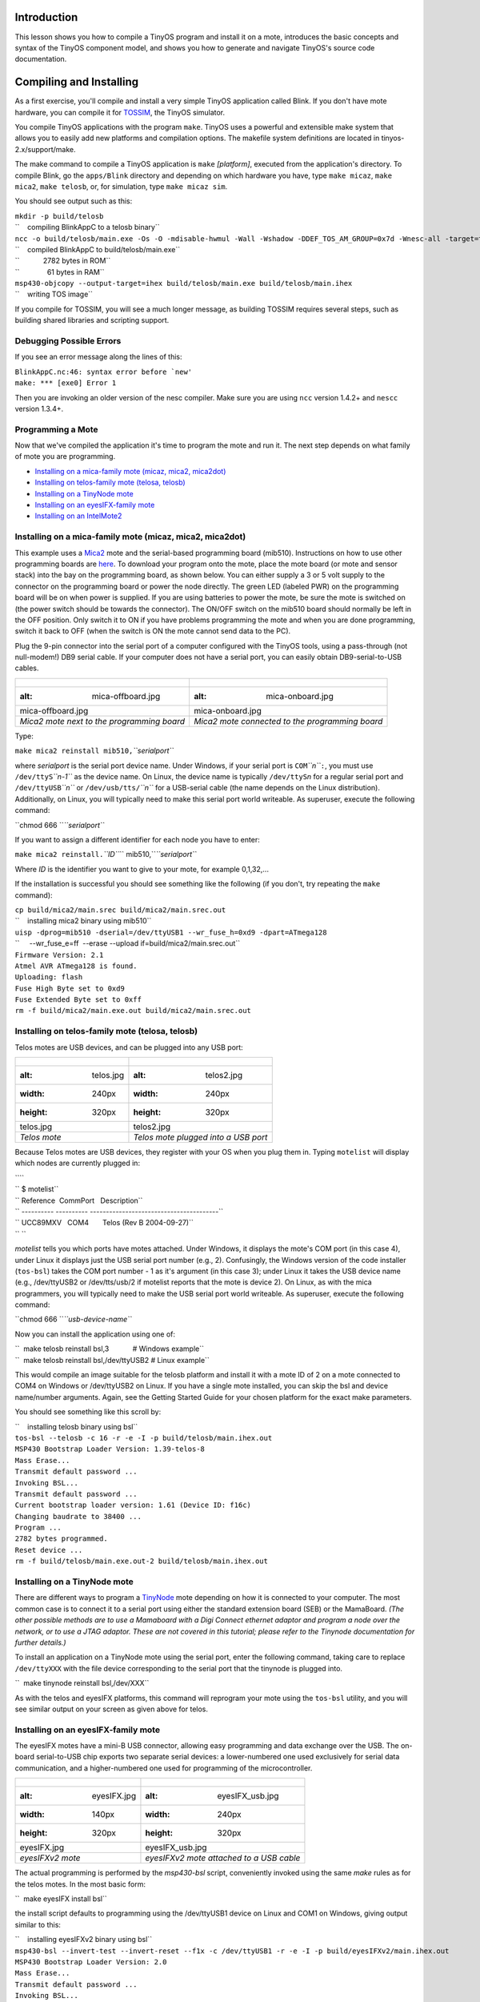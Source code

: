 Introduction
============

This lesson shows you how to compile a TinyOS program and install it on
a mote, introduces the basic concepts and syntax of the TinyOS component
model, and shows you how to generate and navigate TinyOS's source code
documentation.

.. _compiling_and_installing:

Compiling and Installing
========================

As a first exercise, you'll compile and install a very simple TinyOS
application called Blink. If you don't have mote hardware, you can
compile it for `TOSSIM <TOSSIM>`__, the TinyOS simulator.

You compile TinyOS applications with the program ``make``. TinyOS uses a
powerful and extensible make system that allows you to easily add new
platforms and compilation options. The makefile system definitions are
located in tinyos-2.x/support/make.

The make command to compile a TinyOS application is ``make``
*[platform]*, executed from the application's directory. To compile
Blink, go the ``apps/Blink`` directory and depending on which hardware
you have, type ``make micaz``, ``make mica2``, ``make telosb``, or, for
simulation, type ``make micaz sim``.

You should see output such as this:

| ``mkdir -p build/telosb``
| ``    compiling BlinkAppC to a telosb binary``
| ``ncc -o build/telosb/main.exe -Os -O -mdisable-hwmul -Wall -Wshadow -DDEF_TOS_AM_GROUP=0x7d -Wnesc-all -target=telosb -fnesc-cfile=build/telosb/app.c -board=   BlinkAppC.nc -lm``
| ``    compiled BlinkAppC to build/telosb/main.exe``
| ``            2782 bytes in ROM``
| ``              61 bytes in RAM``
| ``msp430-objcopy --output-target=ihex build/telosb/main.exe build/telosb/main.ihex``
| ``    writing TOS image``

If you compile for TOSSIM, you will see a much longer message, as
building TOSSIM requires several steps, such as building shared
libraries and scripting support.

.. _debugging_possible_errors:

Debugging Possible Errors
-------------------------

If you see an error message along the lines of this:

| :literal:`BlinkAppC.nc:46: syntax error before `new'`
| ``make: *** [exe0] Error 1``

Then you are invoking an older version of the nesc compiler. Make sure
you are using ``ncc`` version 1.4.2+ and ``nescc`` version 1.3.4+.

.. _programming_a_mote:

Programming a Mote
------------------

Now that we've compiled the application it's time to program the mote
and run it. The next step depends on what family of mote you are
programming.

-  `Installing on a mica-family mote (micaz, mica2,
   mica2dot) <Getting_Started_with_TinyOS#Installing_on_a_mica-family_mote_(micaz,_mica2,_mica2dot)>`__
-  `Installing on telos-family mote (telosa,
   telosb) <Getting_Started_with_TinyOS#Installing_on_telos-family_mote_(telosa,_telosb)>`__
-  `Installing on a TinyNode
   mote <Getting_Started_with_TinyOS#Installing_on_a_TinyNode_mote>`__
-  `Installing on an eyesIFX-family
   mote <Getting_Started_with_TinyOS#Installing_on_an_eyesIFX-family_mote>`__
-  `Installing on an
   IntelMote2 <Getting_Started_with_TinyOS#Installing_on_an_IntelMote2>`__

.. _installing_on_a_mica_family_mote_micaz_mica2_mica2dot:

Installing on a mica-family mote (micaz, mica2, mica2dot)
---------------------------------------------------------

This example uses a `Mica2 <Mica2>`__ mote and the serial-based
programming board (mib510). Instructions on how to use other programming
boards are
`here <http://www.tinyos.net/tinyos-2.x/doc/html/tutorial/programmers.html>`__.
To download your program onto the mote, place the mote board (or mote
and sensor stack) into the bay on the programming board, as shown below.
You can either supply a 3 or 5 volt supply to the connector on the
programming board or power the node directly. The green LED (labeled
PWR) on the programming board will be on when power is supplied. If you
are using batteries to power the mote, be sure the mote is switched on
(the power switch should be towards the connector). The ON/OFF switch on
the mib510 board should normally be left in the OFF position. Only
switch it to ON if you have problems programming the mote and when you
are done programming, switch it back to OFF (when the switch is ON the
mote cannot send data to the PC).

Plug the 9-pin connector into the serial port of a computer configured
with the TinyOS tools, using a pass-through (not null-modem!) DB9 serial
cable. If your computer does not have a serial port, you can easily
obtain DB9-serial-to-USB cables.

.. raw:: html

   <center>

========================================== ===============================================
.. figure:: mica-offboard.jpg              .. figure:: mica-onboard.jpg
   :alt: mica-offboard.jpg                    :alt: mica-onboard.jpg
                                          
   mica-offboard.jpg                          mica-onboard.jpg
*Mica2 mote next to the programming board* *Mica2 mote connected to the programming board*
========================================== ===============================================

.. raw:: html

   </center>

Type:

``make mica2 reinstall mib510,``\ *``serialport``*

where *serialport* is the serial port device name. Under Windows, if
your serial port is ``COM``\ *``n``*\ ``:``, you must use
``/dev/ttyS``\ *``n-1``* as the device name. On Linux, the device name
is typically ``/dev/ttyS``\ *n* for a regular serial port and
``/dev/ttyUSB``\ *``n``* or ``/dev/usb/tts/``\ *``n``* for a USB-serial
cable (the name depends on the Linux distribution). Additionally, on
Linux, you will typically need to make this serial port world writeable.
As superuser, execute the following command:

``chmod 666 ``\ *``serialport``*

If you want to assign a different identifier for each node you have to
enter:

``make mica2 reinstall.``\ *``ID``*\ `` mib510,``\ *``serialport``*

Where *ID* is the identifier you want to give to your mote, for example
0,1,32,...

If the installation is successful you should see something like the
following (if you don't, try repeating the ``make`` command):

| ``cp build/mica2/main.srec build/mica2/main.srec.out``
| ``    installing mica2 binary using mib510``
| ``uisp -dprog=mib510 -dserial=/dev/ttyUSB1 --wr_fuse_h=0xd9 -dpart=ATmega128``
| ``     --wr_fuse_e=ff  --erase --upload if=build/mica2/main.srec.out``
| ``Firmware Version: 2.1``
| ``Atmel AVR ATmega128 is found.``
| ``Uploading: flash``
| ``Fuse High Byte set to 0xd9``
| ``Fuse Extended Byte set to 0xff``
| ``rm -f build/mica2/main.exe.out build/mica2/main.srec.out``

.. _installing_on_telos_family_mote_telosa_telosb:

Installing on telos-family mote (telosa, telosb)
------------------------------------------------

Telos motes are USB devices, and can be plugged into any USB port:

.. raw:: html

   <center>

===================== ====================================
.. figure:: telos.jpg .. figure:: telos2.jpg
   :alt: telos.jpg       :alt: telos2.jpg
   :width: 240px         :width: 240px
   :height: 320px        :height: 320px
                     
   telos.jpg             telos2.jpg
*Telos mote*          *Telos mote plugged into a USB port*
===================== ====================================

.. raw:: html

   </center>

Because Telos motes are USB devices, they register with your OS when you
plug them in. Typing ``motelist`` will display which nodes are currently
plugged in:

| ````
| `` $ motelist``
| `` Reference  CommPort   Description``
| `` ---------- ---------- ----------------------------------------``
| `` UCC89MXV   COM4       Telos (Rev B 2004-09-27)``
| `` ``

*motelist* tells you which ports have motes attached. Under Windows, it
displays the mote's COM port (in this case 4), under Linux it displays
just the USB serial port number (e.g., 2). Confusingly, the Windows
version of the code installer (``tos-bsl``) takes the COM port number -
1 as it's argument (in this case 3); under Linux it takes the USB device
name (e.g., /dev/ttyUSB2 or /dev/tts/usb/2 if motelist reports that the
mote is device 2). On Linux, as with the mica programmers, you will
typically need to make the USB serial port world writeable. As
superuser, execute the following command:

``chmod 666 ``\ *``usb-device-name``*

Now you can install the application using one of:

| ``  make telosb reinstall bsl,3            # Windows example``
| ``  make telosb reinstall bsl,/dev/ttyUSB2 # Linux example``

This would compile an image suitable for the telosb platform and install
it with a mote ID of 2 on a mote connected to COM4 on Windows or
/dev/ttyUSB2 on Linux. If you have a single mote installed, you can skip
the bsl and device name/number arguments. Again, see the Getting Started
Guide for your chosen platform for the exact make parameters.

You should see something like this scroll by:

| ``    installing telosb binary using bsl``
| ``tos-bsl --telosb -c 16 -r -e -I -p build/telosb/main.ihex.out``
| ``MSP430 Bootstrap Loader Version: 1.39-telos-8``
| ``Mass Erase...``
| ``Transmit default password ...``
| ``Invoking BSL...``
| ``Transmit default password ...``
| ``Current bootstrap loader version: 1.61 (Device ID: f16c)``
| ``Changing baudrate to 38400 ...``
| ``Program ...``
| ``2782 bytes programmed.``
| ``Reset device ...``
| ``rm -f build/telosb/main.exe.out-2 build/telosb/main.ihex.out``

.. _installing_on_a_tinynode_mote:

Installing on a TinyNode mote
-----------------------------

There are different ways to program a `TinyNode <TinyNode>`__ mote
depending on how it is connected to your computer. The most common case
is to connect it to a serial port using either the standard extension
board (SEB) or the MamaBoard. *(The other possible methods are to use a
Mamaboard with a Digi Connect ethernet adaptor and program a node over
the network, or to use a JTAG adaptor. These are not covered in this
tutorial; please refer to the Tinynode documentation for further
details.)*

To install an application on a TinyNode mote using the serial port,
enter the following command, taking care to replace ``/dev/ttyXXX`` with
the file device corresponding to the serial port that the tinynode is
plugged into.

``  make tinynode reinstall bsl,/dev/XXX``

As with the telos and eyesIFX platforms, this command will reprogram
your mote using the ``tos-bsl`` utility, and you will see similar output
on your screen as given above for telos.

.. _installing_on_an_eyesifx_family_mote:

Installing on an eyesIFX-family mote
------------------------------------

The eyesIFX motes have a mini-B USB connector, allowing easy programming
and data exchange over the USB. The on-board serial-to-USB chip exports
two separate serial devices: a lower-numbered one used exclusively for
serial data communication, and a higher-numbered one used for
programming of the microcontroller.

.. raw:: html

   <center>

======================= ========================================
.. figure:: eyesIFX.jpg .. figure:: eyesIFX_usb.jpg
   :alt: eyesIFX.jpg       :alt: eyesIFX_usb.jpg
   :width: 140px           :width: 240px
   :height: 320px          :height: 320px
                       
   eyesIFX.jpg             eyesIFX_usb.jpg
*eyesIFXv2 mote*        *eyesIFXv2 mote attached to a USB cable*
======================= ========================================

.. raw:: html

   </center>

The actual programming is performed by the *msp430-bsl* script,
conveniently invoked using the same *make* rules as for the telos motes.
In the most basic form:

``  make eyesIFX install bsl``

the install script defaults to programming using the /dev/ttyUSB1 device
on Linux and COM1 on Windows, giving output similar to this:

| ``    installing eyesIFXv2 binary using bsl``
| ``msp430-bsl --invert-test --invert-reset --f1x -c /dev/ttyUSB1 -r -e -I -p build/eyesIFXv2/main.ihex.out``
| ``MSP430 Bootstrap Loader Version: 2.0``
| ``Mass Erase...``
| ``Transmit default password ...``
| ``Invoking BSL...``
| ``Transmit default password ...``
| ``Current bootstrap loader version: 1.61 (Device ID: f16c)``
| ``Program ...``
| ``2720 bytes programmed.``
| ``Reset device ...``
| ``rm -f build/eyesIFXv2/main.exe.out build/eyesIFXv2/main.ihex.out``

The programming device can also be explicitly set as a parameter of the
*bsl* command using shorthand or full notation:

| ``  make eyesIFX install bsl,USB3``
| ``  make eyesIFX install bsl,/dev/ttyUSB3``

The eyesIFX motes can be programmed over the provided JTAG interface
with the help of the msp430-jtag script:

``  make eyesIFX install jtag``

producing output as in the following:

| ``    installing eyesIFXv2 binary using the parallel port jtag adapter``
| ``msp430-jtag  -Iepr build/eyesIFXv2/main.ihex.out``
| ``MSP430 parallel JTAG programmer Version: 2.0``
| ``Mass Erase...``
| ``Program...``
| ``2720 bytes programmed.``
| ``Reset device...``
| ``Reset and release device...``

.. _installing_on_an_intelmote2:

Installing on an IntelMote2
---------------------------

.. _installation_options:

Installation options
====================

You can now test the program by unplugging the mote from the programming
board and turning on the power switch (if it's not already on). With any
luck the three LEDs should be displaying a counter incrementing at 4Hz.

The ``reinstall`` command told the make system to install the currently
compiled binary: it skips the compilation process. Type ``make clean``
to clean up all of the compiled binary files, then type, e.g.,
``make telosb install`` This will recompile Blink and install it on one
action.

Networking almost always requires motes to have unique identifiers. When
you compile a TinyOS application, it has a default unique identifier of
1. To give a node a different identifier, you can specify it at
installation. For example, if you type ``make telosb install.5`` or
``make telosb reinstall.5``, you will install the application on a node
and give it 5 as its identifier.

For more information on the build system, please see `Lesson
13 <TinyOS_Toolchain>`__.

.. _components_and_interfaces:

Components and Interfaces
=========================

Now that you've installed Blink, let's look at how it works. Blink, like
all TinyOS code, is written in nesC, which is C with some additional
language features for components and concurrency.

A nesC application consists of one or more *components* assembled, or
*wired*, to form an application executable. Components define two
scopes: one for their specification which contains the names of their
*interfaces*, and a second scope for their implementation. A component
*provides* and *uses* interfaces. The provided interfaces are intended
to represent the functionality that the component provides to its user
in its specification; the used interfaces represent the functionality
the component needs to perform its job in its implementation.

Interfaces are bidirectional: they specify a set of *commands*, which
are functions to be implemented by the interface's provider, and a set
of *events*, which are functions to be implemented by the interface's
user. For a component to call the commands in an interface, it must
implement the events of that interface. A single component may use or
provide multiple interfaces and multiple instances of the same
interface.

The set of interfaces which a component provides together with the set
of interfaces that a component uses is considered that component's
*signature*.

.. _configurations_and_modules:

Configurations and Modules
--------------------------

There are two types of components in nesC: *modules* and
*configurations*. Modules provide the implementations of one or more
interfaces. Configurations are used to assemble other components
together, connecting interfaces used by components to interfaces
provided by others. Every nesC application is described by a top-level
configuration that wires together the components inside.

.. _blink_an_example_application:

Blink: An Example Application
=============================

Let's look at a concrete example:
```Blink`` <http://www.tinyos.net/tinyos-2.x/apps/Blink>`__ in the
TinyOS tree. As you saw, this application displays a counter on the
three mote LEDs. In actuality, it simply causes the LED0 to to turn on
and off at 4Hz, LED1 to turn on and off at 2Hz, and LED2 to turn on and
off at 1Hz. The effect is as if the three LEDs were displaying a binary
count of zero to seven every two seconds.

Blink is composed of two **components**: a **module**, called
"``BlinkC.nc``", and a **configuration**, called "``BlinkAppC.nc``".
Remember that all applications require a top-level configuration file,
which is typically named after the application itself. In this case
``BlinkAppC.nc`` is the configuration for the Blink application and the
source file that the nesC compiler uses to generate an executable file.
``BlinkC.nc``, on the other hand, actually provides the *implementation*
of the Blink application. As you might guess, ``BlinkAppC.nc`` is used
to wire the ``BlinkC.nc`` module to other components that the Blink
application requires.

The reason for the distinction between modules and configurations is to
allow a system designer to build applications out of existing
implementations. For example, a designer could provide a configuration
that simply wires together one or more modules, none of which she
actually designed. Likewise, another developer can provide a new set of
library modules that can be used in a range of applications.

Sometimes (as is the case with ``BlinkAppC`` and ``BlinkC``) you will
have a configuration and a module that go together. When this is the
case, the convention used in the TinyOS source tree is:

.. raw:: html

   <center>

=========== ==============
File Name   File Type
``Foo.nc``  Interface
``Foo.h``   Header File
``FooC.nc`` Public Module
``FooP.nc`` Private Module
=========== ==============

.. raw:: html

   </center>

While you could name an application's implementation module and
associated top-level configuration anything, to keep things simple we
suggest that you adopt this convention in your own code. There are
several other conventions used in TinyOS; `TEP
3 <http://www.tinyos.net/tinyos-2.x/doc/html/tep3.html>`__ specifies the
coding standards and best current practices.

.. _the_blinkappc.nc_configuration:

The BlinkAppC.nc Configuration
==============================

The nesC compiler compiles a nesC application when given the file
containing the top-level configuration. Typical TinyOS applications come
with a standard Makefile that allows platform selection and invokes ncc
with appropriate options on the application's top-level configuration.

Let's look at ``BlinkAppC.nc``, the configuration for this application
first:

| ``configuration BlinkAppC {``
| ``}``
| ``implementation {``
| ``  components MainC, BlinkC, LedsC;``
| ``  components new TimerMilliC() as Timer0;``
| ``  components new TimerMilliC() as Timer1;``
| ``  components new TimerMilliC() as Timer2;``
| ``  BlinkC -> MainC.Boot;``
| ``  BlinkC.Timer0 -> Timer0;``
| ``  BlinkC.Timer1 -> Timer1;``
| ``  BlinkC.Timer2 -> Timer2;``
| ``  BlinkC.Leds -> LedsC;``
| ``}``

The first thing to notice is the key word ``configuration``, which
indicates that this is a configuration file. The first two lines,

| ``configuration BlinkAppC {``
| ``}``

simply state that this is a configuration called ``BlinkAppC``. Within
the empty braces here it is possible to specify ``uses`` and
``provides`` clauses, as with a module. This is important to keep in
mind: a configuration can use and provide interfaces. Said another way,
not all configurations are top-level applications.

The actual configuration is implemented within the pair of curly
brackets following the key word ``implementation``. The ``components``
lines specify the set of components that this configuration references.
In this case those components are ``Main``, ``BlinkC``, ``LedsC``, and
three instances of a timer component called ``TimerMilliC`` which will
be referenced as Timer0, Timer1, and Timer2  [1]_. This is accomplished
via the *as* keyword which is simply an alias  [2]_.

As we continue reviewing the BlinkAppC application, keep in mind that
the BlinkAppC component is not the same as the BlinkC component. Rather,
the BlinkAppC component is composed of the BlinkC component along with
MainC, LedsC and the three timers.

The remainder of the BlinkAppC configuration consists of connecting
interfaces used by components to interfaces provided by others. The
``MainC.Boot`` and ``MainC.SoftwareInit`` interfaces are part of
TinyOS's boot sequence and will be covered in detail in Lesson 3.
Suffice it to say that these wirings enable the LEDs and Timers to be
initialized.

The last four lines wire interfaces that the BlinkC component *uses* to
interfaces that the TimerMilliC and LedsC components *provide*. To fully
understand the semantics of these wirings, it is helpful to look at the
BlinkC module's definition and implementation.

.. _the_blinkc.nc_module:

The BlinkC.nc Module
====================

| ``module BlinkC {``
| ``  uses interface Timer``\ \ `` as Timer0;``
| ``  uses interface Timer``\ \ `` as Timer1;``
| ``  uses interface Timer``\ \ `` as Timer2;``
| ``  uses interface Leds;``
| ``  uses interface Boot;``
| ``}``
| ``implementation``
| ``{``
| ``  // implementation code omitted``
| ``}``

The first part of the module code states that this is a module called
``BlinkC`` and declares the interfaces it provides and uses. The
``BlinkC`` module **uses** three instances of the interface ``Timer``\ 
using the names Timer0, Timer1 and Timer2 (the syntax simply supplies
the generic Timer interface with the required timer precision). Lastly,
the ``BlinkC`` module also uses the Leds and Boot interfaces. This means
that BlinkC may call any command declared in the interfaces it uses and
must also implement any events declared in those interfaces.

After reviewing the interfaces used by the ``BlinkC`` component, the
semantics of the last four lines in ``BlinkAppC.nc`` should become
clearer. The line ``BlinkC.Timer0 -> Timer0`` wires the three
``Timer``\  interface used by ``BlinkC`` to the ``Timer``\  interface
provided the three ``TimerMilliC`` component. The
``BlinkC.Leds -> LedsC`` line wires the ``Leds`` interface used by the
``BlinkC`` component to the ``Leds`` interface provided by the ``LedsC``
component.

nesC uses arrows to bind interfaces to one another. The right arrow
(``A->B``) as "A wires to B". The left side of the arrow (A) is a user
of the interface, while the right side of the arrow (B) is the provider.
A full wiring is ``A.a->B.b``, which means "interface a of component A
wires to interface b of component B." Naming the interface is important
when a component uses or provides multiple instances of the same
interface. For example, BlinkC uses three instances of Timer: Timer0,
Timer1 and Timer2. When a component only has one instance of an
interface, you can elide the interface name. For example, returning to
BlinkAppC:

| ``apps/Blink/BlinkAppC.nc: ``
| ``configuration BlinkAppC {``
| ``}``
| ``implementation {``
| ``  components MainC, BlinkC, LedsC;``
| ``  components new TimerMilliC() as Timer0;``
| ``  components new TimerMilliC() as Timer1;``
| ``  components new TimerMilliC() as Timer2;``
| ``  BlinkC -> MainC.Boot;``
| ``  BlinkC.Timer0 -> Timer0;``
| ``  BlinkC.Timer1 -> Timer1;``
| ``  BlinkC.Timer2 -> Timer2;``
| ``  BlinkC.Leds -> LedsC;``
| ``}``

The interface name Leds does not have to be included in LedsC:

``  BlinkC.Leds -> LedsC; // Same as BlinkC.Leds -> LedsC.Leds``

Because BlinkC only uses one instance of the Leds interface, this line
would also work:

``  BlinkC -> LedsC.Leds; // Same as BlinkC.Leds -> LedsC.Leds``

As the TimerMilliC components each provide a single instance of Timer,
it does not have to be included in the wirings:

| ``  BlinkC.Timer0 -> Timer0;``
| ``  BlinkC.Timer1 -> Timer1;``
| ``  BlinkC.Timer2 -> Timer2;``

However, as BlinkC has three instances of Timer, eliding the name on the
user side would be a compile-time error, as the compiler would not know
which instance of Timer was being wired:

``  BlinkC -> Timer0.Timer;  // Compile error!``

The direction of a wiring arrow is always from a user to a provider. If
the provider is on the left side, you can also use a left arrow:

``  Timer0 <- BlinkC.Timer0; // Same as BlinkC.Timer0 -> Timer0;``

For ease of reading, however, most wirings are left-to-right.

.. _visualizing_a_component_graph:

Visualizing a Component Graph
=============================

Carefully engineered TinyOS systems often have many layers of
configurations, each of which refines the abstraction in simple way,
building something robust with very little executable code. Getting to
the modules underneath -- or just navigating the layers -- with a text
editor can be laborious. To aid in this process, TinyOS and nesC have a
documentation feature called nesdoc, which generates documentation
automatically from source code. In addition to comments,
`nesdoc <nesdoc>`__ displays the structure and composition of
configurations.

To generate documentation for an application, type

``  make ``\ *``platform``*\ `` docs``

You should see a long list of interfaces and components stream by. If
you see the error message

``sh: dot: command not found``

then you need to [http://www.graphviz.org/Download..php install
graphviz], which is the program that draws the component graphs.

Once you've generated the documentation, go to
``tinyos-2.x/doc/nesdoc``. You should see a directory for your platform:
open its ``index.html``, and you'll see a list of the components and
interfaces for which you've generated documentation. For example, if you
generated documentation for Blink on the telosb platform, you'll see
documentation for interfaces such as Boot, Leds, and Timer, as well as
some from the underlying hardware implementations, such as
Msp430TimerEvent and HplMsp430GeneralIO.

In the navigation panel on the left, components are below interfaces.
Click on BlinkAppC, and you should a figure like this:

.. raw:: html

   <center>

.. figure:: BlinkAppC.gif
   :alt: BlinkAppC.gif

   BlinkAppC.gif

.. raw:: html

   </center>

In nesdoc diagrams, a single box is a module and a double box is a
configuration. Dashed border lines denote that a component is a generic:

.. raw:: html

   <center>

============= ======================================= =====================================
\             **Singleton**                           **Generic**
Module        .. figure:: singleton-module.gif        .. figure:: generic-module.gif
                 :alt: singleton-module.gif              :alt: generic-module.gif
                                                     
                 singleton-module.gif                    generic-module.gif
Configuration .. figure:: singleton-configuration.gif .. figure:: generic-configuration.gif
                 :alt: singleton-configuration.gif       :alt: generic-configuration.gif
                                                     
                 singleton-configuration.gif             generic-configuration.gif
============= ======================================= =====================================

.. raw:: html

   </center>

Lines denote wirings, and shaded ovals denote interfaces that a
component provides or uses. You can click on the components in the graph
to examine their internals. Click on MainC, which shows the wirings for
the boot sequence:

.. raw:: html

   <center>

.. figure:: tos.system.MainC.gif
   :alt: tos.system.MainC.gif

   tos.system.MainC.gif

.. raw:: html

   </center>

Shaded ovals denote wireable interfaces. Because MainC provides the Boot
interface and uses the Init (as SoftwareInit) interface, it has two
shaded ovals. Note the direction of the arrows: because it uses
SoftwareInit, the wire goes out from RealMainP to SoftwareInit, while
because it provides Boot, the wire goes from Boot into RealMainP. The
details of MainC aren't too important here, and we'll be looking at it
in greater depth in `lesson 3 <Mote-mote_radio_communication>`__ (you
can also read `TEP
107 <http://www.tinyos.net/tinyos-2.x/doc/html/tep107.html>`__ for
details), but looking at the components you can get a sense of what it
does: it controls the scheduler, initializes the hardware platform, and
initializes software components.

Conclusion
==========

This lesson has introduced the concepts of the TinyOS component model:
configurations, modules, interfaces and wiring. It showed how
applications are built by wiring components together. The next lesson
continues with Blink, looking more closely at modules, including the
TinyOS concurrency model and executable code.

.. _related_documentation:

Related Documentation
=====================

-  mica mote Getting Started Guide at `Crossbow <http://www.xbow.com>`__
-  telos mote Getting Started Guide for
   `Moteiv <http://www.moteiv.com>`__
-  `nesc at sourceforge <https://sourceforge.net/projects/nescc>`__
-  `nesC reference
   manual <http://nescc.sourceforge.net/papers/nesc-ref.pdf>`__
-  `TinyOS Programming
   Guide <http://csl.stanford.edu/~pal/pubs/tinyos-programming-1-0.pdf>`__
-  `TEP 3: TinyOS Coding
   Conventions <http://www.tinyos.net/tinyos-2.x/doc/html/tep3.html>`__
-  `TEP 102:
   Timers <http://www.tinyos.net/tinyos-2.x/doc/html/tep102.html>`__
-  `TEP 106: Schedulers and
   Tasks <http://www.tinyos.net/tinyos-2.x/doc/html/tep106.html>`__
-  `TEP 107: TinyOS 2.x Boot
   Sequence <http://www.tinyos.net/tinyos-2.x/doc/html/tep107.html>`__
-  `Running TinyOS programs using
   Avrora <http://mythicalcomputer.blogspot.com/2008/09/running-tinyos-programs-using-avrora.html>`__

--------------

.. raw:: html

   <references/>

--------------

.. raw:: html

   <center>

< `Top <Getting_Started_with_TinyOS#Introduction>`__ \| `Next
Lesson <Modules_and_the_TinyOS_Execution_Model>`__ >

.. raw:: html

   </center>

`Category:Tutorials <Category:Tutorials>`__

.. [1]
   The TimerMilliC component is a *generic component* which means that,
   unlike non-generic components, it can be instantiated more than once.
   Generic components can take types and constants as arguments, though
   in this case TimerMilliC takes none. There are also *generic
   interfaces*, which take type arguments only. The Timer interface
   provided by TimerMilliC is a generic interface; its type argument
   defines the timer's required precision (this prevents programmer from
   wiring, e.g., microsecond timer users to millisecond timer
   providers). A full explanation of generic components is outside this
   document's scope, but you can read about them in the nesc generic
   component documentation.

.. [2]
   **Programming Hint 10:** Use the *as* keyword liberally. From `TinyOS
   Programming <http://csl.stanford.edu/~pal/pubs/tinyos-programming-1-0.pdf>`__
